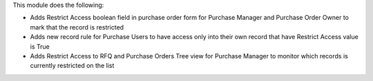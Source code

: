 This module does the following:

* Adds Restrict Access boolean field in purchase order form for Purchase Manager and Purchase Order Owner to mark that the record is restricted
* Adds new record rule for Purchase Users to have access only into their own record that have Restrict Access value is True
* Adds Restrict Access to RFQ and Purchase Orders Tree view for Purchase Manager to monitor which records is currently restricted on the list
